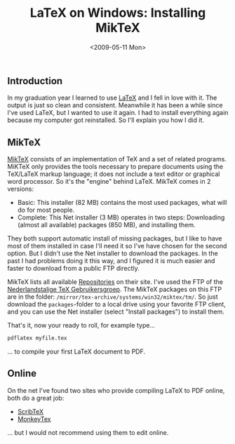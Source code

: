 #+TITLE: LaTeX on Windows: Installing MikTeX
#+REDIRECT_FROM: /2009/05/latex-on-windows-installing-miktex/
#+DATE: <2009-05-11 Mon>

** Introduction
   :PROPERTIES:
   :ID:       d5f71070-76b0-41e9-a642-d6c1e65dc9d6
   :END:

In my graduation year I learned to use [[http://en.wikipedia.org/wiki/LaTeX][LaTeX]] and I fell in love with
it. The output is just so clean and consistent. Meanwhile it has been
a while since I've used LaTeX, but I wanted to use it again. I had to
install everything again because my computer got reinstalled. So I'll
explain you how I did it.

** MikTeX
   :PROPERTIES:
   :ID:       46f55cc1-5f02-4f95-96f5-26bc84af6835
   :END:

[[http://www.miktex.org/][MikTeX]] consists of an implementation of TeX and a set of related
programs. MiKTeX only provides the tools necessary to prepare
documents using the TeX/LaTeX markup language; it does not include a
text editor or graphical word processor. So it's the "engine" behind
LaTeX. MikTeX comes in 2 versions:

- Basic: This installer (82 MB)
  contains the most used packages, what will do for most people.
- Complete: This Net installer (3 MB) operates in two steps: Downloading
  (almost all available) packages (850 MB), and installing them.

They both support automatic install of missing packages, but I like to
have most of them installed in case I'll need it so I've have chosen
for the second option. But I didn't use the Net installer to download
the packages. In the past I had problems doing it this way, and I
figured it is much easier and faster to download from a public FTP
directly.

MikTeX lists all available [[http://miktex.org/pkg/Repositories.aspx][Repositories]] on their site.  I've used the
FTP of the [[ftp://ftp.ntg.nl][Nederlandstalige TeX Gebruikersgroep]]. The MikTeX packages
on this FTP are in the folder:
=/mirror/tex-archive/systems/win32/miktex/tm/=. So just download the
=packages=-folder to a local drive using your favorite FTP client, and
you can use the Net installer (select "Install packages") to install
them.

That's it, now your ready to roll, for example type...

#+BEGIN_SRC bash
pdflatex myfile.tex
#+END_SRC

... to compile your first LaTeX document to PDF.

** Online
   :PROPERTIES:
   :ID:       3761912e-f680-43c5-af05-8fc2f2e5cc17
   :END:
On the net I've found two sites who provide compiling LaTeX to PDF
online, both do a great job:

- [[http://www.scribtex.com/][ScribTeX]]
- [[http://www.monkeytex.com/][MonkeyTex]]

... but I would not recommend using them to edit online.
